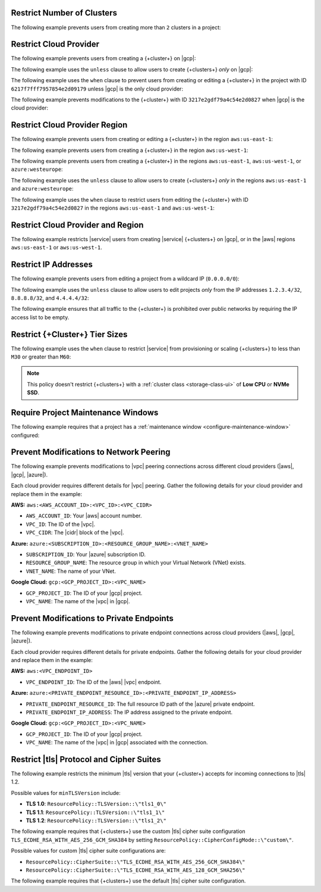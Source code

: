 .. _restrict-number-of-clusters-api:

Restrict Number of Clusters
~~~~~~~~~~~~~~~~~~~~~~~~~~~~

The following example prevents users from creating more than ``2``
clusters in a project: 

.. code-block::
   :copyable: true

   {
      "name": "Prohibit More Than 2 Clusters in a Project",
      "policies": [
         {
           "body": "forbid (principal, action == ResourcePolicy::Action::\"cluster.modify\", resource) when { context.project.clustersInProject > 2 };"
         }
      ] 
   }

.. _restrict-cloud-provider: 

Restrict Cloud Provider
~~~~~~~~~~~~~~~~~~~~~~~

The following example prevents users from creating a {+cluster+} 
on |gcp|:

.. code-block::
   :copyable: true 
   :emphasize-lines: 5 

   {
      "name": "Policy Preventing GCP Clusters",
      "policies": [
         {
            "body": "forbid (principal, action == ResourcePolicy::Action::\"cluster.modify\", resource) when { context.cluster.cloudProviders.contains(ResourcePolicy::CloudProvider::\"gcp\") };"
         }
      ]
   }

The following example uses the ``unless`` clause to allow users to 
create {+clusters+} *only* on |gcp|:

.. code-block::
   :copyable: true 
   :emphasize-lines: 5 
               
   {
      "name": "Policy Allowing Only GCP Clusters",
      "policies": [
         {
            "body": "forbid(principal, action == ResourcePolicy::Action::\"cluster.modify\", resource) unless { context.cluster.cloudProviders == [ResourcePolicy::CloudProvider::\"gcp\"] };"
         }
      ]
   }

The following example uses the ``when`` clause to prevent users from  
creating or editing a {+cluster+} in the project with ID ``6217f7fff7957854e2d09179`` 
unless |gcp| is the only cloud provider:

.. code-block::
   :copyable: true 
   :emphasize-lines: 5
               
   {
      "name": "Policy Allowing Only GCP Clusters for One Project",
      "policies": [
         {
            "body": "forbid (principal, action == ResourcePolicy::Action::\"cluster.modify\", resource) when { resource in ResourcePolicy::Project::\"6217f7fff7957854e2d09179\" && context.cluster.cloudProviders == [ResourcePolicy::CloudProvider::\"gcp\"] };"
         }
      ]
   } 

The following example prevents modifications to the {+cluster+} with ID 
``3217e2gdf79a4c54e2d0827`` when |gcp| is the cloud provider:

.. code-block::
   :copyable: true 
   :emphasize-lines: 5
               
   {
      "name": "Forbid Modifications to Specific GCP Cluster",
      "policies": [
         {
            "body": "forbid (principal, action == ResourcePolicy::Action::\"cluster.modify\", resource) when { resource in ResourcePolicy::Project::\"65dcbf5ccd12a54df59a54e6\" && resource == ResourcePolicy::Cluster::\"670968dfc0a2297ef46bc02a\" && context.cluster.cloudProviders == [ResourcePolicy::CloudProvider::\"gcp\"]};"
         }
      ]
   }

.. _restrict-region: 

Restrict Cloud Provider Region
~~~~~~~~~~~~~~~~~~~~~~~~~~~~~~

The following example prevents users from creating or editing a {+cluster+}
in the region ``aws:us-east-1``:

.. code-block::
   :copyable: true 
   :emphasize-lines: 5 

   {
      "name": "Prohibit Cluster Deployment in the US-EAST-1 Region",
      "policies": [
         {
            "body": "forbid (principal,action == ResourcePolicy::Action::\"cluster.modify\",resource) when {context.cluster.regions.contains(ResourcePolicy::Region::\"aws:us-east-1\")};"
         }
      ]
   }

The following example prevents users from creating a {+cluster+} 
in the region ``aws:us-west-1``:

.. code-block::
   :copyable: true 
   :emphasize-lines: 5 

   {
      "name": "Policy Preventing Clusters in AWS:us-west-1",
      "policies": [
         {
            "body": "forbid(principal, action == ResourcePolicy::Action::\"cluster.modify\", resource) when { context.cluster.regions.contains(ResourcePolicy::Region::\"aws:us-west-1\") };"
         }
      ]
   }

The following example prevents users from creating a {+cluster+} 
in the regions ``aws:us-east-1``, ``aws:us-west-1``, or ``azure:westeurope``:

.. code-block::
   :copyable: true 
   :emphasize-lines: 5 
          
   {
      "name": "Policy Preventing Clusters in 3 AWS Regions",
      "policies": [
         {
            "body": "forbid(principal, action == ResourcePolicy::Action::\"cluster.modify\", resource) when { context.cluster.regions.containsAny([ResourcePolicy::Region::\"aws:us-east-1\", ResourcePolicy::Region::\"aws:us-west-1\", ResourcePolicy::Region::\"azure:westeurope\"]) };"
         }
      ]
   }

The following example uses the ``unless`` clause to allow users to 
create {+clusters+} *only* in the regions ``aws:us-east-1`` and ``azure:westeurope``:

.. code-block::
   :copyable: true 
   :emphasize-lines: 5 

   {
      "name": "Policy Allowing Clusters Only in 2 AWS Regions",
      "policies": [
         {
            "body": "forbid(principal, action == ResourcePolicy::Action::\"cluster.modify\", resource) unless { [ResourcePolicy::Region::\"aws:us-east-1\", ResourcePolicy::Region::\"azure:westeurope\"].containsAll(context.cluster.regions) };"
         }
      ] 
   }

The following example uses the ``when`` clause to restrict users from 
editing the {+cluster+} with ID ``3217e2gdf79a4c54e2d0827`` 
in the regions ``aws:us-east-1`` and ``aws:us-west-1``:

.. code-block::
   :copyable: true 
   :emphasize-lines: 5

   {
      "name": "Policy Restricting Edits to One Cluster from 2 AWS Regions",
      "policies": [
         {
            "body": "forbid(principal, action == ResourcePolicy::Action::\"cluster.modify\", resource == ResourcePolicy::Cluster::\"3217e2gdf79a4c54e2d0827\") when { context.cluster.regions.containsAny([ResourcePolicy::Region::\"aws:us-east-1\",ResourcePolicy::Region::\"aws:us-west-1\"]) };"
         }
      ]
   }


.. _example-cedar-policy:

Restrict Cloud Provider and Region
~~~~~~~~~~~~~~~~~~~~~~~~~~~~~~~~~~

The following example restricts |service| users from creating |service| {+clusters+} 
on |gcp|, or in the |aws| regions ``aws:us-east-1`` or ``aws:us-west-1``.

.. code-block::
   :copyable: true 
   :emphasize-lines: 3 

   {
      "name": "Policy Restricting All GCP Clusters and Some AWS Regions",
      "policies": [
         {
            "body": "forbid (principal,action == ResourcePolicy::Action::\"cluster.modify\", resource) when {context.cluster.cloudProviders.containsAny([ResourcePolicy::CloudProvider::\"gcp\"]) || context.cluster.regions.containsAny([ResourcePolicy::Region::\"aws:us-east-1\", ResourcePolicy::Region::\"aws:us-west-1\"])};"}
         }
      ]
   }

.. _restrict-ip-addresses: 

Restrict IP Addresses
~~~~~~~~~~~~~~~~~~~~~

The following example prevents users from editing a project 
from a wildcard IP (``0.0.0.0/0``):

.. code-block::
   :copyable: true 
   :emphasize-lines: 5 

   {
      "name": "Policy Restricting Wildcard IP",
      "policies": [
         {
            "body": "forbid(principal, action == ResourcePolicy::Action::\"project.ipAccessList.modify\", resource) when { context.project.ipAccessList.contains(ip(\"0.0.0.0/0\")) };"
         }
      ]
   }

The following example uses the ``unless`` clause to allow users to 
edit projects *only* from the IP addresses ``1.2.3.4/32``, ``8.8.8.8/32``, 
and ``4.4.4.4/32``:

.. code-block::
   :copyable: true 
   :emphasize-lines: 5 

   {
      "name": "Policy Restricting Project Edits to Specified IPs",
      "policies": [
         {
            "body": "forbid(principal, action == ResourcePolicy::Action::\"project.ipAccessList.modify\", resource) unless { [ip(\"1.2.3.4/32\"), ip(\"8.8.8.8/32\"), ip(\"4.4.4.4/32\")].containsAll(context.project.ipAccessList) };"
         }
      ]
   }

The following example ensures that all traffic to the {+cluster+} is prohibited 
over public networks by requiring the IP access list to be empty.

.. code-block::
   :copyable: true 
   :emphasize-lines: 5 

   {
      "name": "Policy Preventing Access Over Public Networks",
      "policies": [
         {
            "body": "forbid (principal, action == ResourcePolicy::Action::\"project.ipAccessList.modify\", resource) unless {context.project.ipAccessList.isEmpty() };"
         }
      ]
   }

.. _restrict-cluster-tier: 

Restrict {+Cluster+} Tier Sizes
~~~~~~~~~~~~~~~~~~~~~~~~~~~~~~~

The following example uses the ``when`` clause to restrict |service| from
provisioning or scaling  {+clusters+} to less than ``M30`` or greater than ``M60``:
        
.. note::

    This policy doesn't restrict {+clusters+} with a :ref:`cluster class <storage-class-ui>` of  **Low CPU** or **NVMe SSD**.

.. code-block::
   :copyable: true
   :emphasize-lines: 5

   {
      "name": "Policy Restricting Min/Max Cluster Size",
      "policies": [
         {
            "body": "forbid(principal, action == ResourcePolicy::Action::\"cluster.modify\", resource) when { (context.cluster has minGeneralClassInstanceSizeValue && context.cluster.minGeneralClassInstanceSizeValue < 30) || (context.cluster has maxGeneralClassInstanceSizeValue && context.cluster.maxGeneralClassInstanceSizeValue > 60) };"
         }
      ]  
   }

.. _require-maintenance-window: 

Require Project Maintenance Windows
~~~~~~~~~~~~~~~~~~~~~~~~~~~~~~~~~~~

The following example requires that a project has a :ref:`maintenance window <configure-maintenance-window>` configured:

.. code-block::
   :copyable: true
   :emphasize-lines: 5

   {
      "name": "Policy Enforcing Existence of a Project Maintenance Window",
      "policies": [
         {
            "body": "forbid (principal, action == ResourcePolicy::Action::\"project.maintenanceWindow.modify\", resource) when {context.project.hasDefinedMaintenanceWindow == false};"
         }
      ]  
   } 

.. _prevent-peering-modifications:

Prevent Modifications to Network Peering
~~~~~~~~~~~~~~~~~~~~~~~~~~~~~~~~~~~~~~~~

The following example prevents modifications to |vpc| peering connections across 
different cloud providers (|aws|, |gcp|, |azure|).

Each cloud provider requires different details for |vpc| peering. Gather the following
details for your cloud provider and replace them in the example:

**AWS:** ``aws:<AWS_ACCOUNT_ID>:<VPC_ID>:<VPC_CIDR>``

- ``AWS_ACCOUNT_ID``: Your |aws| account number.
- ``VPC_ID``: The ID of the |vpc|.
- ``VPC_CIDR``: The |cidr| block of the |vpc|.

**Azure:** ``azure:<SUBSCRIPTION_ID>:<RESOURCE_GROUP_NAME>:<VNET_NAME>``

- ``SUBSCRIPTION_ID``: Your |azure| subscription ID.
- ``RESOURCE_GROUP_NAME``: The resource group in which your Virtual Network (VNet) exists.
- ``VNET_NAME``: The name of your VNet.

**Google Cloud:** ``gcp:<GCP_PROJECT_ID>:<VPC_NAME>``

- ``GCP_PROJECT_ID``: The ID of your |gcp| project.
- ``VPC_NAME``: The name of the |vpc| in |gcp|.

.. code-block::
   :copyable: true
   :emphasize-lines: 5

   {
      "name": "Policy Preventing Modifications to Peering Across Providers",
      "policies": [
         {
            "body": "forbid (principal, action == ResourcePolicy::Action::\"project.vpcPeering.modify\", resource) when {context.project.peeringConnections == [\"aws:000123456789:vpc-0316c47cc923ce313:10.0.0.0/16\", \"azure:fd01aafc-b3re-2193-8497-83lp3m83a1a5:rg-name:vnet\", \"gcp:inductive-cocoa-108200:default\"]};"
         }
      ]  
   } 

.. _prevent-private-endpoint-modifications:

Prevent Modifications to Private Endpoints
~~~~~~~~~~~~~~~~~~~~~~~~~~~~~~~~~~~~~~~~~~

The following example prevents modifications to private endpoint connections across 
cloud providers (|aws|, |gcp|, |azure|).

Each cloud provider requires different details for private endpoints. Gather the 
following details for your cloud provider and replace them in the example:

**AWS:** ``aws:<VPC_ENDPOINT_ID>``

- ``VPC_ENDPOINT_ID``: The ID of the |aws| |vpc| endpoint.

**Azure:** ``azure:<PRIVATE_ENDPOINT_RESOURCE_ID>:<PRIVATE_ENDPOINT_IP_ADDRESS>``

- ``PRIVATE_ENDPOINT_RESOURCE_ID``: The full resource ID path of the |azure| private endpoint.
- ``PRIVATE_ENDPOINT_IP_ADDRESS``: The IP address assigned to the private endpoint.

**Google Cloud:** ``gcp:<GCP_PROJECT_ID>:<VPC_NAME>``

- ``GCP_PROJECT_ID``: The ID of your |gcp| project.
- ``VPC_NAME``: The name of the |vpc| in |gcp| associated with the connection.

.. code-block::
   :copyable: true
   :emphasize-lines: 5

   {
      "name": "Policy Preventing Modifications to Private Endpoints Across Providers",
      "policies": [
         {
            "body": "forbid (principal, action == ResourcePolicy::Action::\"project.privateEndpoint.modify\", resource) when {context.project.privateEndpoints == [\"aws:vpce-042d72ded1748f314\", \"azure:/subscriptions/fd01aafc-b3re-2193-8497-83lp3m83a1a5/resourceGroups/rg-name/providers/Microsoft.Network/privateEndpoints/pe-name:10.0.0.4\", \"gcp:inductive-cocoa-108200:default\"]};"
         }
      ]  
   } 

.. _restrict-tls-api:

Restrict |tls| Protocol and Cipher Suites
~~~~~~~~~~~~~~~~~~~~~~~~~~~~~~~~~~~~~~~~~

The following example restricts the minimum |tls| version that your {+cluster+}
accepts for incoming connections to |tls| 1.2. 

Possible values for ``minTLSVersion`` include:

* **TLS 1.0**: ``ResourcePolicy::TLSVersion::\"tls1_0\"``
* **TLS 1.1**: ``ResourcePolicy::TLSVersion::\"tls1_1\"``
* **TLS 1.2**: ``ResourcePolicy::TLSVersion::\"tls1_2\"``

.. code-block::
   :copyable: true
   :emphasize-lines: 5

   {
      "name": "Policy Restricting Cluster Connections to Minimum TLS 1.2",
      "policies": [
         {
            "body": "forbid (principal, action == ResourcePolicy::Action::\"cluster.modify\", resource) unless {context.cluster.minTLSVersion == ResourcePolicy::TLSVersion::\"tls1_2\"};"
         }
      ]  
   } 

The following example requires that {+clusters+} use the custom |tls| cipher suite configuration 
``TLS_ECDHE_RSA_WITH_AES_256_GCM_SHA384`` by setting ``ResourcePolicy::CipherConfigMode::\"custom\"``.

Possible values for custom |tls| cipher suite configurations are:

* ``ResourcePolicy::CipherSuite::\"TLS_ECDHE_RSA_WITH_AES_256_GCM_SHA384\"``
* ``ResourcePolicy::CipherSuite::\"TLS_ECDHE_RSA_WITH_AES_128_GCM_SHA256\"``

.. code-block::
   :copyable: true
   :emphasize-lines: 5

   {
      "name": "Policy Requiring Specific TLS Cipher Suite",
      "policies": [
         {
            "body": "forbid (principal, action == ResourcePolicy::Action::\"cluster.modify\", resource) unless {context.cluster.cipherConfigMode == ResourcePolicy::CipherConfigMode::\"custom\" && context.cluster.cipherSuites == [ResourcePolicy::CipherSuite::\"TLS_ECDHE_RSA_WITH_AES_256_GCM_SHA384\"]};"
         }
      ]  
   } 

The following example requires that {+clusters+} use the default |tls| cipher suite configuration.

.. code-block::
   :copyable: true
   :emphasize-lines: 5

   {
      "name": "Policy Requiring Default TLS Cipher Suite",
      "policies": [
         {
            "body": "forbid (principal, action == ResourcePolicy::Action::\"cluster.modify\", resource) unless {context.cluster.cipherConfigMode == ResourcePolicy::CipherConfigMode::\"default\"};"
         }
      ]
   }

